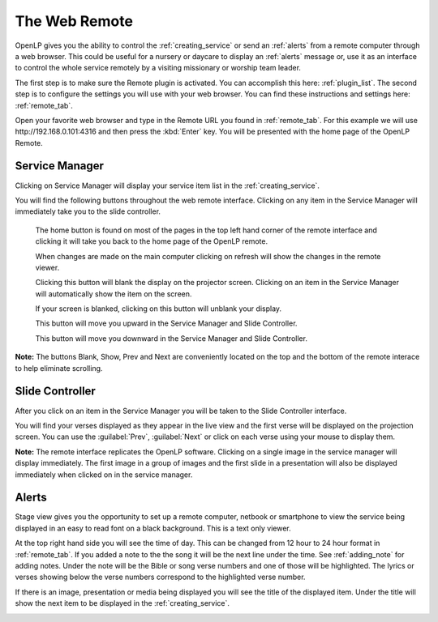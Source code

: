 .. _web_remote:

The Web Remote
==============

OpenLP gives you the ability to control the :ref:`creating_service` or send an 
:ref:`alerts` from a remote computer through a web browser. This could be useful 
for a nursery or daycare to display an :ref:`alerts` message or, use it as an 
interface to control the whole service remotely by a visiting missionary or 
worship team leader. 

The first step is to make sure the Remote plugin is activated. You can accomplish
this here: :ref:`plugin_list`. The second step is to configure the settings you 
will use with your web browser. You can find these instructions and settings 
here: :ref:`remote_tab`.

Open your favorite web browser and type in the Remote URL you found in 
:ref:`remote_tab`. For this example we will use \http://192.168.0.101:4316 and 
then press the :kbd:`Enter` key. You will be presented with the home page of the
OpenLP Remote.

.. image:: pics/web_remote_start.png

Service Manager
---------------

Clicking on Service Manager will display your service item list in the 
:ref:`creating_service`.

.. image:: pics/web_remote_service.png

You will find the following buttons throughout the web remote interface. 
Clicking on any item in the Service Manager will immediately take you to the 
slide controller.

    |web_remote_home| The home button is found on most of the pages in the top 
    left hand corner of the remote interface and clicking it will take you back 
    to the home page of the OpenLP remote.

    |web_remote_refresh| When changes are made on the main computer clicking on 
    refresh will show the changes in the remote viewer.

    |web_remote_blank| Clicking this button will blank the display on the 
    projector screen. Clicking on an item in the Service Manager will 
    automatically show the item on the screen.

    |web_remote_show| If your screen is blanked, clicking on this button will
    unblank your display.

    |web_remote_previous| This button will move you upward in the Service 
    Manager and Slide Controller.

    |web_remote_next| This button will move you downward in the Service Manager 
    and Slide Controller.

**Note:** The buttons Blank, Show, Prev and Next are conveniently located on 
the top and the bottom of the remote interace to help eliminate scrolling.

Slide Controller
----------------

After you click on an item in the Service Manager you will be taken to the Slide 
Controller interface. 

.. image:: pics/web_remote_slide.png

You will find your verses displayed as they appear in the live view and the 
first verse will be displayed on the projection screen. You can use the 
:guilabel:`Prev`, :guilabel:`Next` or click on each verse using your mouse to 
display them. 

**Note:** The remote interface replicates the OpenLP software. Clicking on a 
single image in the service manager will display immediately. The first image 
in a group of images and the first slide in a presentation will also be 
displayed immediately when clicked on in the service manager.

Alerts
------




       







Stage view gives you the opportunity to set up a remote computer, netbook or 
smartphone to view the service being displayed in an easy to read font on a  
black background. This is a text only viewer. 

.. image:: pics/web_remote_stage.png

At the top right hand side you will see the time of day. This can be changed 
from 12 hour to 24 hour format in :ref:`remote_tab`. If you added a note to the 
the song it will be the next line under the time. See :ref:`adding_note` 
for adding notes. Under the note will be the Bible or song verse numbers and one 
of those will be highlighted. The lyrics or verses showing below the verse 
numbers correspond to the highlighted verse number. 

If there is an image, presentation or media being displayed you will see the 
title of the displayed item. Under the title will show the next item to be 
displayed in the :ref:`creating_service`.

.. image:: pics/web_remote_stage_other.png


.. These are all the image templates that are used in this page.

.. |WEB_REMOTE_HOME| image:: pics/web_remote_home.png

.. |WEB_REMOTE_REFRESH| image:: pics/web_remote_refresh.png

.. |WEB_REMOTE_BLANK| image:: pics/web_remote_blank.png

.. |WEB_REMOTE_SHOW| image:: pics/web_remote_show.png

.. |WEB_REMOTE_PREVIOUS| image:: pics/web_remote_previous.png

.. |WEB_REMOTE_NEXT| image:: pics/web_remote_next.png